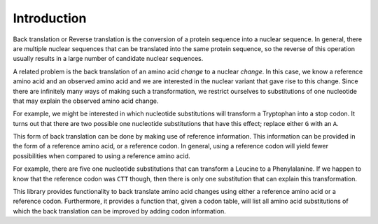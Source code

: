 Introduction
============

Back translation or Reverse translation is the conversion of a protein sequence
into a nuclear sequence. In general, there are multiple nuclear sequences that
can be translated into the same protein sequence, so the reverse of this
operation usually results in a large number of candidate nuclear sequences.

A related problem is the back translation of an amino acid *change* to a
nuclear *change*. In this case, we know a reference amino acid and an observed
amino acid and we are interested in the nuclear variant that gave rise to this
change. Since there are infinitely many ways of making such a transformation,
we restrict ourselves to substitutions of one nucleotide that may explain the
observed amino acid change.

For example, we might be interested in which nucleotide substitutions will
transform a Tryptophan into a stop codon. It turns out that there are two
possible one nucleotide substitutions that have this effect; replace either
``G`` with an ``A``.

This form of back translation can be done by making use of reference
information. This information can be provided in the form of a reference amino
acid, or a reference codon. In general, using a reference codon will yield
fewer possibilities when compared to using a reference amino acid.

For example, there are five one nucleotide substitutions that can transform a
Leucine to a Phenylalanine. If we happen to know that the reference codon was
``CTT`` though, then there is only one substitution that can explain this
transformation.

This library provides functionality to back translate amino acid changes using
either a reference amino acid or a reference codon. Furthermore, it provides a
function that, given a codon table, will list all amino acid substitutions of
which the back translation can be improved by adding codon information.
